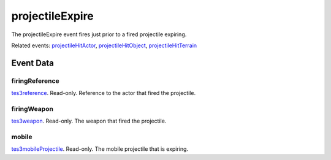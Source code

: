 projectileExpire
====================================================================================================

The projectileExpire event fires just prior to a fired projectile expiring.

Related events: `projectileHitActor`_, `projectileHitObject`_, `projectileHitTerrain`_

Event Data
----------------------------------------------------------------------------------------------------

firingReference
~~~~~~~~~~~~~~~~~~~~~~~~~~~~~~~~~~~~~~~~~~~~~~~~~~~~~~~~~~~~~~~~~~~~~~~~~~~~~~~~~~~~~~~~~~~~~~~~~~~~

`tes3reference`_. Read-only. Reference to the actor that fired the projectile.

firingWeapon
~~~~~~~~~~~~~~~~~~~~~~~~~~~~~~~~~~~~~~~~~~~~~~~~~~~~~~~~~~~~~~~~~~~~~~~~~~~~~~~~~~~~~~~~~~~~~~~~~~~~

`tes3weapon`_. Read-only. The weapon that fired the projectile.

mobile
~~~~~~~~~~~~~~~~~~~~~~~~~~~~~~~~~~~~~~~~~~~~~~~~~~~~~~~~~~~~~~~~~~~~~~~~~~~~~~~~~~~~~~~~~~~~~~~~~~~~

`tes3mobileProjectile`_. Read-only. The mobile projectile that is expiring.

.. _`projectileHitActor`: ../../lua/event/projectileHitActor.html
.. _`projectileHitObject`: ../../lua/event/projectileHitObject.html
.. _`projectileHitTerrain`: ../../lua/event/projectileHitTerrain.html
.. _`tes3mobileProjectile`: ../../lua/type/tes3mobileProjectile.html
.. _`tes3reference`: ../../lua/type/tes3reference.html
.. _`tes3weapon`: ../../lua/type/tes3weapon.html
